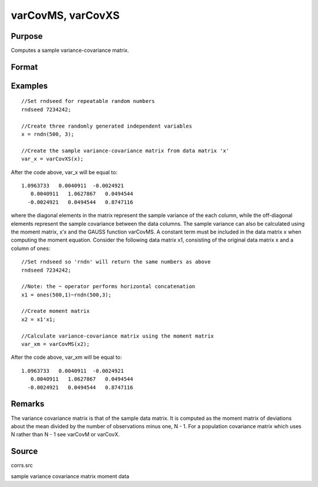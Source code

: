 
varCovMS, varCovXS
==============================================

Purpose
----------------
Computes a sample variance-covariance matrix.

Format
----------------
.. function:: varCovMS(mm) 
			  varCovXS(x)

    :param mm:  A constant term MUST have been the first variable when the moment matrix was computed.
    :type mm: KxK moment (x'x) matrix

    :param x: 
    :type x: NxK matrix of data

    :returns: vc (*TODO*), KxK variance-covariance matrix.

Examples
----------------

::

    //Set rndseed for repeatable random numbers
    rndseed 7234242;
    
    //Create three randomly generated independent variables
    x = rndn(500, 3);
    
    //Create the sample variance-covariance matrix from data matrix 'x'
    var_x = varCovXS(x);

After the code above, var_x will be equal to:

::

    1.0963733   0.0040911  -0.0024921
       0.0040911   1.0627867   0.0494544
      -0.0024921   0.0494544   0.8747116

where the diagonal elements in the matrix represent the sample variance of the each column, while the off-diagonal elements represent the sample covariance between the data columns.
The sample variance can also be calculated using the moment matrix, x’x and the GAUSS function varCovMS. A constant term must be included in the data matrix x when computing the moment equation. Consider the following data matrix x1, consisting of the original data matrix x and a column of ones:

::

    //Set rndseed so 'rndn' will return the same numbers as above
    rndseed 7234242;
    
    //Note: the ~ operator performs horizontal concatenation
    x1 = ones(500,1)~rndn(500,3);
    
    //Create moment matrix
    x2 = x1'x1;
    
    //Calculate variance-covariance matrix using the moment matrix
    var_xm = varCovMS(x2);

After the code above, var_xm will be equal to:

::

    1.0963733   0.0040911  -0.0024921
       0.0040911   1.0627867   0.0494544
      -0.0024921   0.0494544   0.8747116

Remarks
-------

The variance covariance matrix is that of the sample data matrix. It is
computed as the moment matrix of deviations about the mean divided by
the number of observations minus one, N - 1. For a population covariance
matrix which uses N rather than N - 1 see varCovM or varCovX.

Source
------

corrs.src

.. seealso:: Functions :func:`momentd`, :func:`corrms`, :func:`corrxs`, :func:`corrm`, :func:`corrvc`, :func:`corrx`

sample variance covariance matrix moment data
